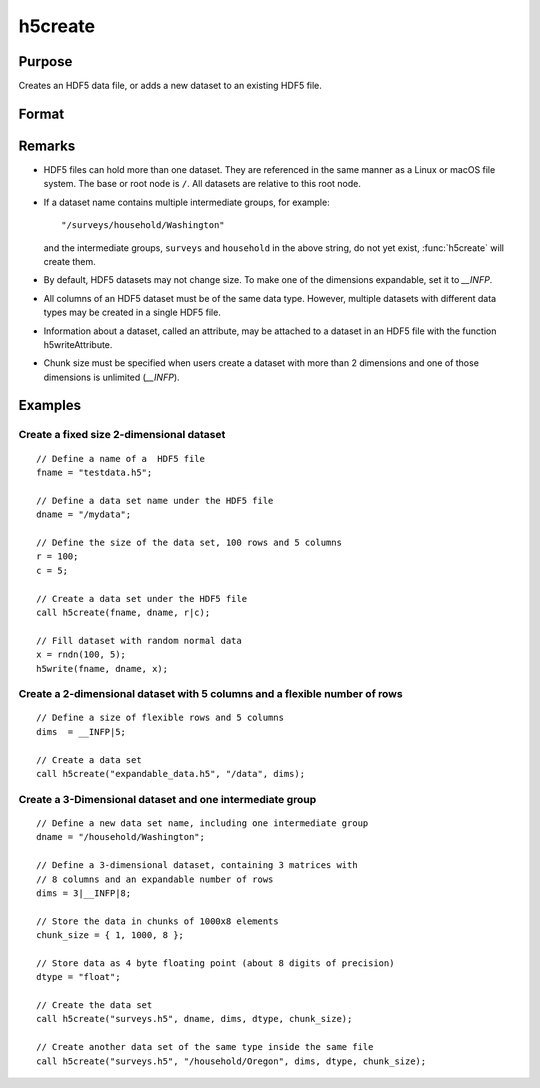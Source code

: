 
h5create
==============================================

Purpose
----------------
Creates an HDF5 data file, or adds a new dataset to an existing HDF5 file.

Format
----------------
.. function:: h5create(fname, dname, dims[, datatype[, chunk_size]])

    :param fname: name of the HDF5 file. The file extension, ``.h5`` recommended, but not required.
    :type fname: string

    :param dname: a name of the data set in HDF5 file. e.g. :code:`"/mydata"`.
    :type dname: string

    :param dims: where @vN is the number of dimensions of the dataset, the size of each of the dimensions of the dataset.
    :type dims: Nx1 matrix

    :param datatype: data type. Valid options include:

        - :code:`"double"`
        - :code:`"float"`
        - :code:`"int64"`
        - :code:`"int32"`
        - :code:`"uint64"`
        - :code:`"uint32"`
          
    Default is :code:`"double"`.

    :type datatype: string

    :param chunk_size: with the same dimensions as the data set, specifying the size of the chunks of data that will be created in the file.
    :type chunk_size: Matrix or array

Remarks
-------

-  HDF5 files can hold more than one dataset. They are referenced in the
   same manner as a Linux or macOS file system. The base or root node is
   ``/``. All datasets are relative to this root node.
-  If a dataset name contains multiple intermediate groups, for example:

   ::

      "/surveys/household/Washington"

   and the intermediate groups, ``surveys`` and ``household`` in the
   above string, do not yet exist, :func:`h5create` will create them.

-  By default, HDF5 datasets may not change size. To make one of the
   dimensions expandable, set it to `__INFP`.
-  All columns of an HDF5 dataset must be of the same data type.
   However, multiple datasets with different data types may be created
   in a single HDF5 file.
-  Information about a dataset, called an attribute, may be attached to
   a dataset in an HDF5 file with the function h5writeAttribute.
-  Chunk size must be specified when users create a dataset with more
   than 2 dimensions and one of those dimensions is unlimited (`__INFP`).


Examples
----------------

Create a fixed size 2-dimensional dataset
+++++++++++++++++++++++++++++++++++++++++

::

    // Define a name of a  HDF5 file				
    fname = "testdata.h5";
    
    // Define a data set name under the HDF5 file					
    dname = "/mydata";
    
    // Define the size of the data set, 100 rows and 5 columns 	
    r = 100;
    c = 5;	
    
    // Create a data set under the HDF5 file							
    call h5create(fname, dname, r|c);
    
    // Fill dataset with random normal data
    x = rndn(100, 5);
    h5write(fname, dname, x);

Create a 2-dimensional dataset with 5 columns and a flexible number of rows
+++++++++++++++++++++++++++++++++++++++++++++++++++++++++++++++++++++++++++

::

    // Define a size of flexible rows and 5 columns 
    dims  = __INFP|5;	
    
    // Create a data set 							
    call h5create("expandable_data.h5", "/data", dims);

Create a 3-Dimensional dataset and one intermediate group
+++++++++++++++++++++++++++++++++++++++++++++++++++++++++

::

    // Define a new data set name, including one intermediate group
    dname = "/household/Washington";
    
    // Define a 3-dimensional dataset, containing 3 matrices with
    // 8 columns and an expandable number of rows				
    dims = 3|__INFP|8;	
    
    // Store the data in chunks of 1000x8 elements
    chunk_size = { 1, 1000, 8 };
    
    // Store data as 4 byte floating point (about 8 digits of precision)
    dtype = "float";
    
    // Create the data set 
    call h5create("surveys.h5", dname, dims, dtype, chunk_size);
    
    // Create another data set of the same type inside the same file
    call h5create("surveys.h5", "/household/Oregon", dims, dtype, chunk_size);

.. seealso:: Functions :func:`h5read`, :func:`h5write`, :func:`open`, :func:`create`, :func:`writer`, :func:`seekr`, :func:`eof`


